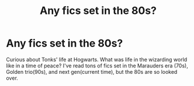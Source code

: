 #+TITLE: Any fics set in the 80s?

* Any fics set in the 80s?
:PROPERTIES:
:Author: allie_cat_attack
:Score: 12
:DateUnix: 1475535798.0
:DateShort: 2016-Oct-04
:END:
Curious about Tonks' life at Hogwarts. What was life in the wizarding world like in a time of peace? I've read tons of fics set in the Marauders era (70s), Golden trio(90s), and next gen(current time), but the 80s are so looked over.

